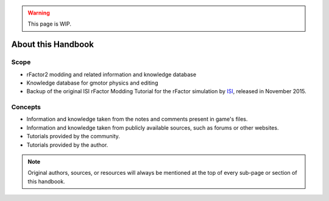 .. warning::

  This page is WIP.

.. _general-about:

###################
About this Handbook
###################

*****
Scope
*****

- rFactor2 modding and related information and knowledge database

- Knowledge database for gmotor physics and editing

- Backup of the original ISI rFactor Modding Tutorial for the rFactor
  simulation by `ISI <https://www.imagespaceinc.com/>`_, released in November 2015.

********
Concepts
********

- Information and knowledge taken from the notes and comments present in game's
  files.

- Information and knowledge taken from publicly available sources, such as forums
  or other websites.

- Tutorials provided by the community.

- Tutorials provided by the author.

.. note:: Original authors, sources, or resources will always be mentioned at
  the top of every sub-page or section of this handbook.
